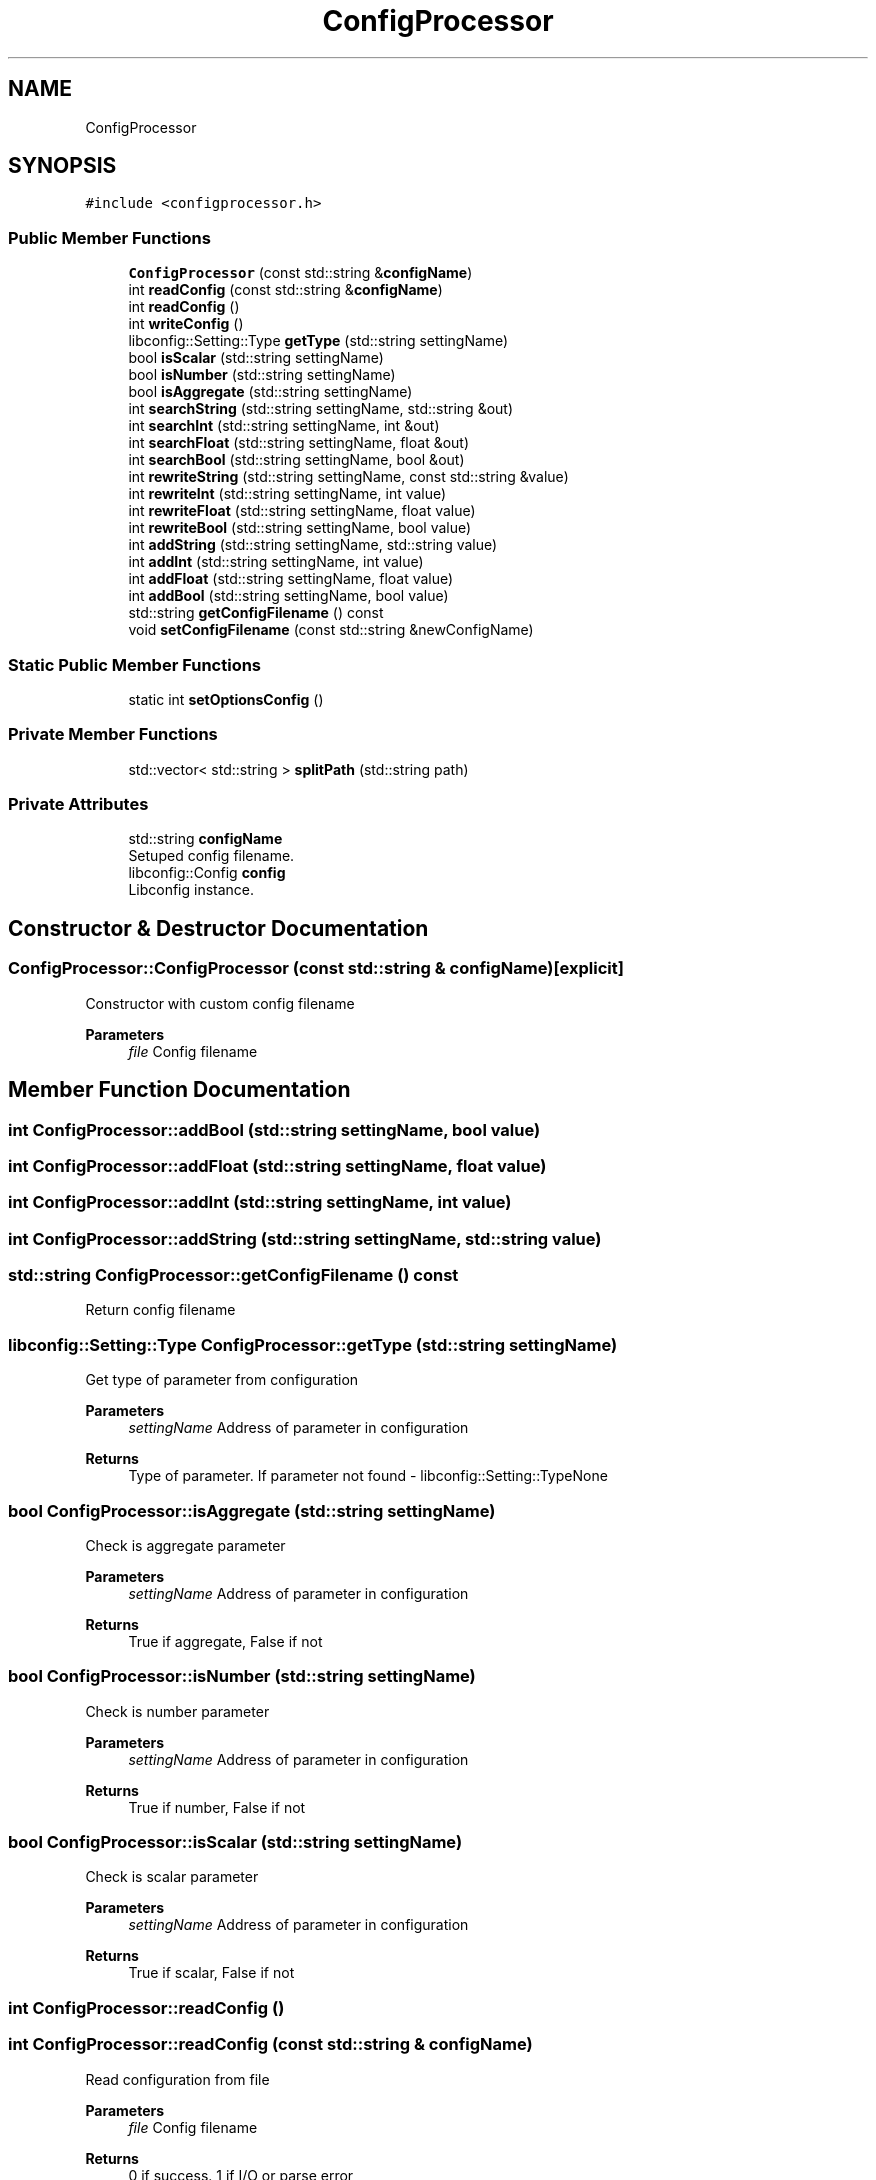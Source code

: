 .TH "ConfigProcessor" 3 "Sat Feb 1 2025" "Version 1.0" "AmurCore" \" -*- nroff -*-
.ad l
.nh
.SH NAME
ConfigProcessor
.SH SYNOPSIS
.br
.PP
.PP
\fC#include <configprocessor\&.h>\fP
.SS "Public Member Functions"

.in +1c
.ti -1c
.RI "\fBConfigProcessor\fP (const std::string &\fBconfigName\fP)"
.br
.ti -1c
.RI "int \fBreadConfig\fP (const std::string &\fBconfigName\fP)"
.br
.ti -1c
.RI "int \fBreadConfig\fP ()"
.br
.ti -1c
.RI "int \fBwriteConfig\fP ()"
.br
.ti -1c
.RI "libconfig::Setting::Type \fBgetType\fP (std::string settingName)"
.br
.ti -1c
.RI "bool \fBisScalar\fP (std::string settingName)"
.br
.ti -1c
.RI "bool \fBisNumber\fP (std::string settingName)"
.br
.ti -1c
.RI "bool \fBisAggregate\fP (std::string settingName)"
.br
.ti -1c
.RI "int \fBsearchString\fP (std::string settingName, std::string &out)"
.br
.ti -1c
.RI "int \fBsearchInt\fP (std::string settingName, int &out)"
.br
.ti -1c
.RI "int \fBsearchFloat\fP (std::string settingName, float &out)"
.br
.ti -1c
.RI "int \fBsearchBool\fP (std::string settingName, bool &out)"
.br
.ti -1c
.RI "int \fBrewriteString\fP (std::string settingName, const std::string &value)"
.br
.ti -1c
.RI "int \fBrewriteInt\fP (std::string settingName, int value)"
.br
.ti -1c
.RI "int \fBrewriteFloat\fP (std::string settingName, float value)"
.br
.ti -1c
.RI "int \fBrewriteBool\fP (std::string settingName, bool value)"
.br
.ti -1c
.RI "int \fBaddString\fP (std::string settingName, std::string value)"
.br
.ti -1c
.RI "int \fBaddInt\fP (std::string settingName, int value)"
.br
.ti -1c
.RI "int \fBaddFloat\fP (std::string settingName, float value)"
.br
.ti -1c
.RI "int \fBaddBool\fP (std::string settingName, bool value)"
.br
.ti -1c
.RI "std::string \fBgetConfigFilename\fP () const"
.br
.ti -1c
.RI "void \fBsetConfigFilename\fP (const std::string &newConfigName)"
.br
.in -1c
.SS "Static Public Member Functions"

.in +1c
.ti -1c
.RI "static int \fBsetOptionsConfig\fP ()"
.br
.in -1c
.SS "Private Member Functions"

.in +1c
.ti -1c
.RI "std::vector< std::string > \fBsplitPath\fP (std::string path)"
.br
.in -1c
.SS "Private Attributes"

.in +1c
.ti -1c
.RI "std::string \fBconfigName\fP"
.br
.RI "Setuped config filename\&. "
.ti -1c
.RI "libconfig::Config \fBconfig\fP"
.br
.RI "Libconfig instance\&. "
.in -1c
.SH "Constructor & Destructor Documentation"
.PP 
.SS "ConfigProcessor::ConfigProcessor (const std::string & configName)\fC [explicit]\fP"
Constructor with custom config filename 
.PP
\fBParameters\fP
.RS 4
\fIfile\fP Config filename 
.RE
.PP

.SH "Member Function Documentation"
.PP 
.SS "int ConfigProcessor::addBool (std::string settingName, bool value)"

.SS "int ConfigProcessor::addFloat (std::string settingName, float value)"

.SS "int ConfigProcessor::addInt (std::string settingName, int value)"

.SS "int ConfigProcessor::addString (std::string settingName, std::string value)"

.SS "std::string ConfigProcessor::getConfigFilename () const"
Return config filename 
.SS "libconfig::Setting::Type ConfigProcessor::getType (std::string settingName)"
Get type of parameter from configuration 
.PP
\fBParameters\fP
.RS 4
\fIsettingName\fP Address of parameter in configuration 
.RE
.PP
\fBReturns\fP
.RS 4
Type of parameter\&. If parameter not found - libconfig::Setting::TypeNone 
.RE
.PP

.SS "bool ConfigProcessor::isAggregate (std::string settingName)"
Check is aggregate parameter 
.PP
\fBParameters\fP
.RS 4
\fIsettingName\fP Address of parameter in configuration 
.RE
.PP
\fBReturns\fP
.RS 4
True if aggregate, False if not 
.RE
.PP

.SS "bool ConfigProcessor::isNumber (std::string settingName)"
Check is number parameter 
.PP
\fBParameters\fP
.RS 4
\fIsettingName\fP Address of parameter in configuration 
.RE
.PP
\fBReturns\fP
.RS 4
True if number, False if not 
.RE
.PP

.SS "bool ConfigProcessor::isScalar (std::string settingName)"
Check is scalar parameter 
.PP
\fBParameters\fP
.RS 4
\fIsettingName\fP Address of parameter in configuration 
.RE
.PP
\fBReturns\fP
.RS 4
True if scalar, False if not 
.RE
.PP

.SS "int ConfigProcessor::readConfig ()"

.SS "int ConfigProcessor::readConfig (const std::string & configName)"
Read configuration from file 
.PP
\fBParameters\fP
.RS 4
\fIfile\fP Config filename 
.RE
.PP
\fBReturns\fP
.RS 4
0 if success\&. 1 if I/O or parse error 
.RE
.PP

.SS "int ConfigProcessor::rewriteBool (std::string settingName, bool value)"
Write boolean parameter to configuration 
.PP
\fBParameters\fP
.RS 4
\fIsettingName\fP Address of parameter in configuration 
.br
\fIvalue\fP Value of parameter 
.RE
.PP
\fBReturns\fP
.RS 4
Code of execution\&. Normal - 0, if file not found - 1 
.RE
.PP

.SS "int ConfigProcessor::rewriteFloat (std::string settingName, float value)"
Write double parameter to configuration 
.PP
\fBParameters\fP
.RS 4
\fIsettingName\fP Address of parameter in configuration 
.br
\fIvalue\fP Value of parameter 
.RE
.PP
\fBReturns\fP
.RS 4
Code of execution\&. Normal - 0, if file not found - 1 
.RE
.PP

.SS "int ConfigProcessor::rewriteInt (std::string settingName, int value)"
Write integer parameter to configuration 
.PP
\fBParameters\fP
.RS 4
\fIsettingName\fP Address of parameter in configuration 
.br
\fIvalue\fP Value of parameter 
.RE
.PP
\fBReturns\fP
.RS 4
Code of execution\&. Normal - 0, if file not found - 1 
.RE
.PP

.SS "int ConfigProcessor::rewriteString (std::string settingName, const std::string & value)"
Write string parameter to configuration 
.PP
\fBParameters\fP
.RS 4
\fIsettingName\fP Address of parameter in configuration 
.br
\fIvalue\fP Value of parameter 
.RE
.PP
\fBReturns\fP
.RS 4
Code of execution\&. Normal - 0, if file not found - 1 
.RE
.PP

.SS "int ConfigProcessor::searchBool (std::string settingName, bool & out)"
Get bool parameter from configuration param[in] settingName Address of parameter in configuration 
.PP
\fBParameters\fP
.RS 4
\fIout\fP Value of parameter 
.RE
.PP
\fBReturns\fP
.RS 4
Code of execution\&. Normal - 0, if file not found - 1 
.RE
.PP

.SS "int ConfigProcessor::searchFloat (std::string settingName, float & out)"
Get double parameter from configuration 
.PP
\fBParameters\fP
.RS 4
\fIsettingName\fP Address of parameter in configuration 
.br
\fIout\fP Value of parameter 
.RE
.PP
\fBReturns\fP
.RS 4
Code of execution\&. Normal - 0, if file not found - 1 
.RE
.PP

.SS "int ConfigProcessor::searchInt (std::string settingName, int & out)"
Get integer parameter from configuration 
.PP
\fBParameters\fP
.RS 4
\fIsettingName\fP Address of parameter in configuration 
.br
\fIout\fP Value of parameter 
.RE
.PP
\fBReturns\fP
.RS 4
Code of execution\&. Normal - 0, if file not found - 1 
.RE
.PP

.SS "int ConfigProcessor::searchString (std::string settingName, std::string & out)"
Get string parameter from configuration 
.PP
\fBParameters\fP
.RS 4
\fIsettingName\fP Address of parameter in configuration 
.br
\fIout\fP Value of parameter 
.RE
.PP
\fBReturns\fP
.RS 4
Code of execution\&. Normal - 0, if file not found - 1 
.RE
.PP

.SS "void ConfigProcessor::setConfigFilename (const std::string & newConfigName)"
Setup config filename 
.SS "int ConfigProcessor::setOptionsConfig ()\fC [static]\fP"
Initialize libconfig 
.PP
\fBParameters\fP
.RS 4
\fIfile\fP Config filename 
.RE
.PP

.SS "std::vector<std::string> ConfigProcessor::splitPath (std::string path)\fC [private]\fP"

.SS "int ConfigProcessor::writeConfig ()"
Write configuration to file 
.PP
\fBReturns\fP
.RS 4
0 if success\&. 1 if I/O error 
.RE
.PP

.SH "Member Data Documentation"
.PP 
.SS "libconfig::Config ConfigProcessor::config\fC [private]\fP"

.PP
Libconfig instance\&. 
.SS "std::string ConfigProcessor::configName\fC [private]\fP"

.PP
Setuped config filename\&. 

.SH "Author"
.PP 
Generated automatically by Doxygen for AmurCore from the source code\&.
